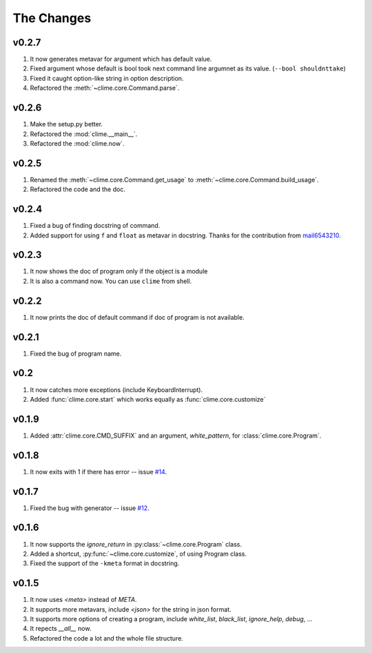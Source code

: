 The Changes
===========

v0.2.7
------

1. It now generates metavar for argument which has default value.
2. Fixed argument whose default is bool took next command line argumnet as its
   value. (``--bool shouldnttake``)
3. Fixed it caught option-like string in option description.
4. Refactored the :meth:`~clime.core.Command.parse`.

v0.2.6
------

1. Make the setup.py better.
2. Refactored the :mod:`clime.__main__`.
3. Refactored the :mod:`clime.now`.

v0.2.5
------

1. Renamed the :meth:`~clime.core.Command.get_usage` to
   :meth:`~clime.core.Command.build_usage`.
2. Refactored the code and the doc.

v0.2.4
------

1. Fixed a bug of finding docstring of command.
2. Added support for using ``f`` and ``float`` as metavar in docstring. Thanks
   for the contribution from `mail6543210
   <https://github.com/moskytw/clime/pull/18>`_.

v0.2.3
------

1. It now shows the doc of program only if the object is a module
2. It is also a command now. You can use ``clime`` from shell.

v0.2.2
------

1. It now prints the doc of default command if doc of program is not available.

v0.2.1
------

1. Fixed the bug of program name.

v0.2
----

1. It now catches more exceptions (include KeyboardInterrupt).
2. Added :func:`clime.core.start` which works equally as
   :func:`clime.core.customize`

v0.1.9
------

1. Added :attr:`clime.core.CMD_SUFFIX` and an argument, `white_pattern`, for
   :class:`clime.core.Program`.

v0.1.8
------

1. It now exits with 1 if there has error -- issue `#14
   <https://github.com/moskytw/clime/issues/14>`_.

v0.1.7
------

1. Fixed the bug with generator -- issue `#12
   <https://github.com/moskytw/clime/issues/12>`_.

v0.1.6
------

1. It now supports the `ignore_return` in :py:class:`~clime.core.Program` class.
2. Added a shortcut, :py:func:`~clime.core.customize`, of using Program class.
3. Fixed the support of the ``-kmeta`` format in docstring.

v0.1.5
------

1. It now uses `<meta>` instead of `META`.
2. It supports more metavars, include `<json>` for the string in json format.
3. It supports more options of creating a program, include `white_list`,
   `black_list`, `ignore_help`, `debug`, ...
4. It repects `__all__` now.
5. Refactored the code a lot and the whole file structure.


